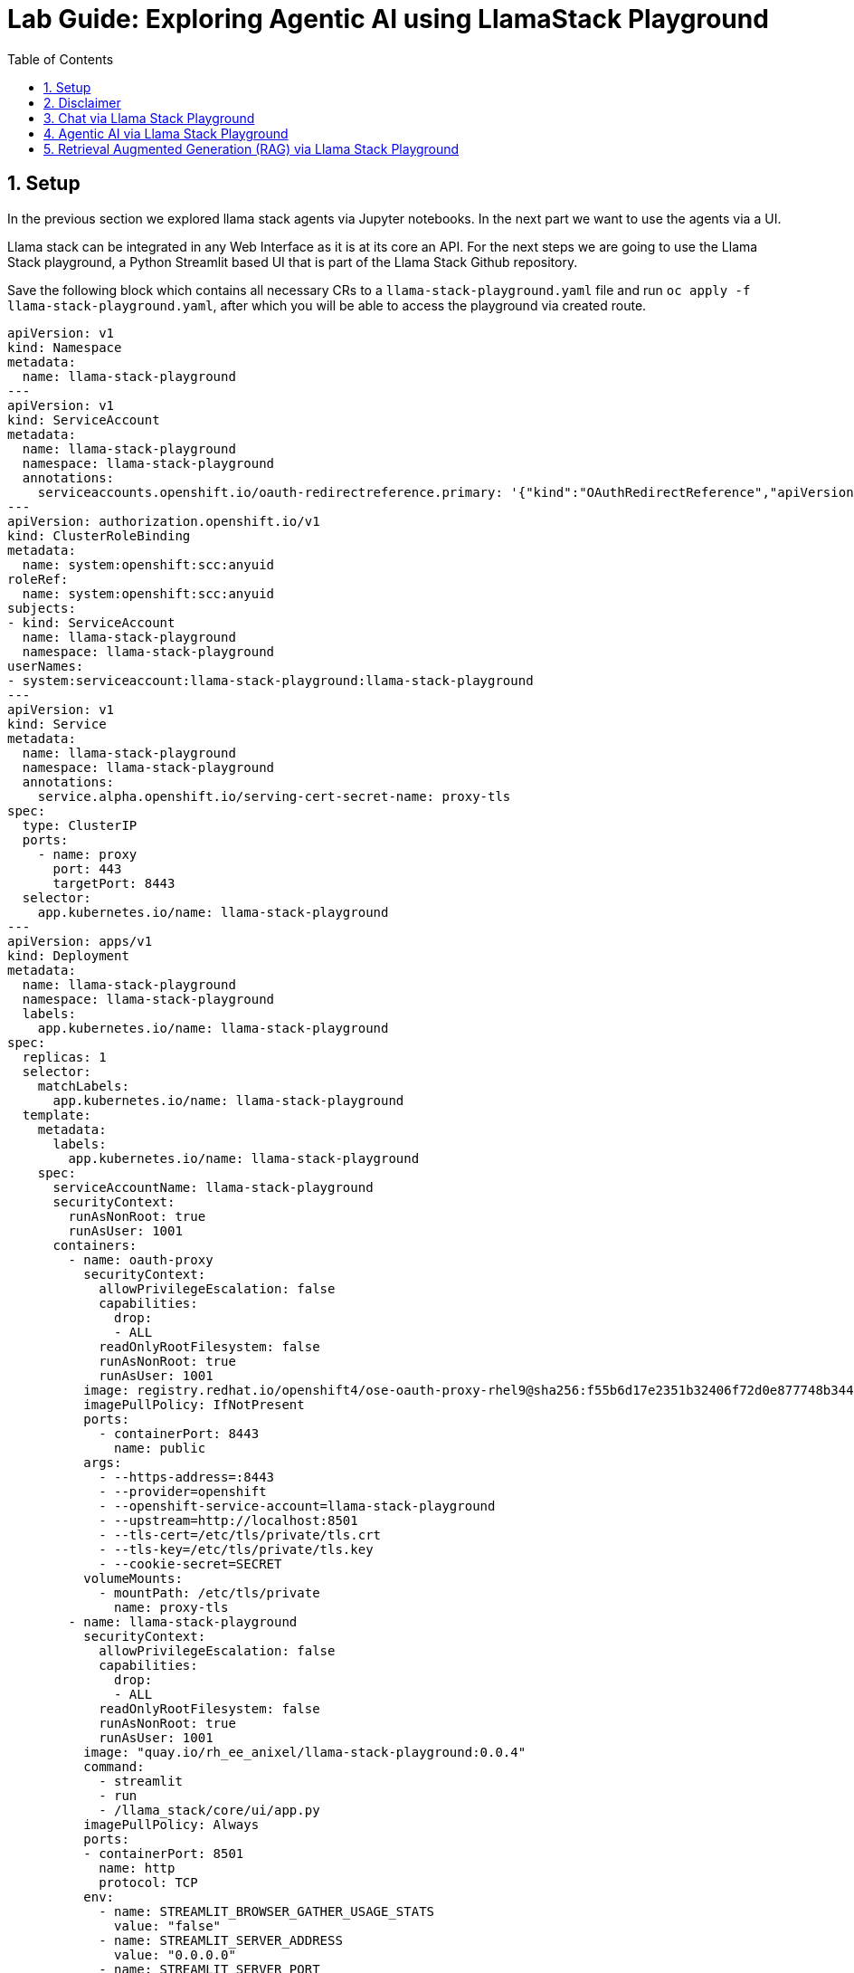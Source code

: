 = *Lab Guide: Exploring Agentic AI using LlamaStack Playground*
:stem: latexmath
:icons: font
:toc: left
:source-highlighter: highlight.js
:numbered:

== Setup

In the previous section we explored llama stack agents via Jupyter notebooks. In the next part we want to use the agents via a UI.

Llama stack can be integrated in any Web Interface as it is at its core an API. For the next steps we are going to use the Llama Stack playground, a Python Streamlit 
based UI that is part of the Llama Stack Github repository.

Save the following block which contains all necessary CRs to a `llama-stack-playground.yaml` file and run `oc apply -f llama-stack-playground.yaml`, after which you will be able to access the playground via created route.

[.console-input]
[source,yaml]
----
apiVersion: v1
kind: Namespace
metadata:
  name: llama-stack-playground
---
apiVersion: v1
kind: ServiceAccount
metadata:
  name: llama-stack-playground
  namespace: llama-stack-playground
  annotations:
    serviceaccounts.openshift.io/oauth-redirectreference.primary: '{"kind":"OAuthRedirectReference","apiVersion":"v1","reference":{"kind":"Route","name":"llama-stack-playground"}}'
---
apiVersion: authorization.openshift.io/v1
kind: ClusterRoleBinding
metadata:
  name: system:openshift:scc:anyuid
roleRef:
  name: system:openshift:scc:anyuid
subjects:
- kind: ServiceAccount
  name: llama-stack-playground
  namespace: llama-stack-playground
userNames:
- system:serviceaccount:llama-stack-playground:llama-stack-playground
---
apiVersion: v1
kind: Service
metadata:
  name: llama-stack-playground
  namespace: llama-stack-playground
  annotations:
    service.alpha.openshift.io/serving-cert-secret-name: proxy-tls
spec:
  type: ClusterIP
  ports:
    - name: proxy
      port: 443
      targetPort: 8443
  selector:
    app.kubernetes.io/name: llama-stack-playground
---
apiVersion: apps/v1
kind: Deployment
metadata:
  name: llama-stack-playground
  namespace: llama-stack-playground
  labels:
    app.kubernetes.io/name: llama-stack-playground
spec:
  replicas: 1
  selector:
    matchLabels:
      app.kubernetes.io/name: llama-stack-playground
  template:
    metadata:
      labels:
        app.kubernetes.io/name: llama-stack-playground
    spec:
      serviceAccountName: llama-stack-playground
      securityContext:
        runAsNonRoot: true
        runAsUser: 1001
      containers:
        - name: oauth-proxy
          securityContext:
            allowPrivilegeEscalation: false
            capabilities:
              drop:
              - ALL
            readOnlyRootFilesystem: false
            runAsNonRoot: true
            runAsUser: 1001
          image: registry.redhat.io/openshift4/ose-oauth-proxy-rhel9@sha256:f55b6d17e2351b32406f72d0e877748b34456b18fcd8419f19ae1687d0dce294
          imagePullPolicy: IfNotPresent
          ports:
            - containerPort: 8443
              name: public
          args:
            - --https-address=:8443
            - --provider=openshift
            - --openshift-service-account=llama-stack-playground
            - --upstream=http://localhost:8501
            - --tls-cert=/etc/tls/private/tls.crt
            - --tls-key=/etc/tls/private/tls.key
            - --cookie-secret=SECRET
          volumeMounts:
            - mountPath: /etc/tls/private
              name: proxy-tls
        - name: llama-stack-playground
          securityContext:
            allowPrivilegeEscalation: false
            capabilities:
              drop:
              - ALL
            readOnlyRootFilesystem: false
            runAsNonRoot: true
            runAsUser: 1001
          image: "quay.io/rh_ee_anixel/llama-stack-playground:0.0.4"
          command:
            - streamlit
            - run
            - /llama_stack/core/ui/app.py
          imagePullPolicy: Always
          ports:
          - containerPort: 8501
            name: http
            protocol: TCP
          env:
            - name: STREAMLIT_BROWSER_GATHER_USAGE_STATS
              value: "false"
            - name: STREAMLIT_SERVER_ADDRESS
              value: "0.0.0.0"
            - name: STREAMLIT_SERVER_PORT
              value: "8501"
            - name: LLAMA_STACK_ENDPOINT
              value: "http://llamastack-with-config-service.llama-stack:8321"
            - name: DEFAULT_MODEL
              value: "granite-31-2b-instruct"
          livenessProbe:
            failureThreshold: 3
            httpGet:
              path: /
              port: http
            initialDelaySeconds: 30
            periodSeconds: 10
            timeoutSeconds: 5
          readinessProbe:
            failureThreshold: 3
            httpGet:
              path: /
              port: http
            initialDelaySeconds: 5
            periodSeconds: 5
            timeoutSeconds: 3
          resources:
            limits:
              memory: 1Gi
            requests:
              cpu: 500m
              memory: 512Mi
      volumes:
      - name: proxy-tls
        secret:
          secretName: proxy-tls
---
apiVersion: route.openshift.io/v1
kind: Route
metadata:
  name: llama-stack-playground
  namespace: llama-stack-playground
spec:
  to:
    kind: Service
    name: llama-stack-playground
    weight: 100
  port:
    targetPort: proxy
  tls:
    termination: reencrypt
    insecureEdgeTerminationPolicy: Redirect
----

Open up the following url within a browser of your choice (accept the authentication via OpenShift oauth server) to interact with the Llama Stack Playground:

[.console-input]
[source,bash]
----
echo $(oc get route llama-stack-playground -n llama-stack-playground -o jsonpath='{.spec.host}')
----

== Disclaimer 

[WARNING]
====
Because we’re using models provided through MaaS (Models-as-a-Service), some tasks may not work perfectly on the first attempt. If that happens, simply retry a few times to achieve the expected result.
Remember, the goal of this lab isn’t to produce a flawless solution, but to help you become familiar with the core concepts of agentic AI.
====

== Chat via Llama Stack Playground 

Use the 'Chat' section of the Llama Stack Playground to chat with the two available models. The chat functionality doesn't use the memory capability of Llama Stack, so
each message is handled indivudaly. You can adapt the system configuration and see the impact on the models:

[.bordershadow]
image::agentic_ai_playground_chat.png[]


== Agentic AI via Llama Stack Playground 

Use the 'Tools' section of the Llama Stack Playground to use the agent capabilities of Llama Stack together with the configured tools. You can do the same examples as with 
the agents defined within the Jupyter notebooks xref:98_agentic_ai_llama_stack_notebook_agents.adoc[in the second part of this lab]. As we are using the agent capabilities 
the history of the prompts is now available within every prompt.

In the following example you can see the usage of the websearch tool: 

[.bordershadow]
image::agentic_ai_playground_websearch.png[]

[NOTE]
====
In the screenshot, you can also see a common issue with Agentic AI. Twice, the model attempts to use the brave_search tool (the web search tool),
but the response format is incorrect, so the agent doesn’t actually trigger the web search. In the UI, you can tell whether a tool call was executed 
by checking if the ⚒️ icon is displayed. After the question is asked again, the model’s response is formatted correctly, the brave_search tool is successfully 
invoked, and the agent provides the correct answer to the user.
====


== Retrieval Augmented Generation (RAG) via Llama Stack Playground 

In the next step we are going to explore Retrieval Augmented Generation (RAG) via the Llama Stack Playground. With RAG its possible to add context from vectorized input to the user prompts.

First we need to fill the vector database that we deployed with the llama stack server with content. 

Download the link:https://docs.redhat.com/en/documentation/red_hat_openshift_ai_self-managed/2.24/pdf/installing_and_uninstalling_openshift_ai_self-managed_in_a_disconnected_environment/Red_Hat_OpenShift_AI_Self-Managed-2.24-Installing_and_uninstalling_OpenShift_AI_Self-Managed_in_a_disconnected_environment-en-US.pdf[Red Hat OpenShift AI Self-Managed 2.24 documentation] as pdf.

Use the "RAG" section to upload the PDF. You need to follow this steps:

- Click on 'Browse File' and select the RHAOI documentation.
- Enter 'default-vector-db' inside the document collection name
- Click on 'Create Document Collection' to store the document inside the vector database
- Wait until you see the "Vector database created successfully!" message

[.bordershadow]
image::agentic_ai_llama_stack_rag_upload.png[]


Now you can scroll down and ask questions about the content of the document. The model will get context from the vector db and answer the question based on it:

- Make sure to select the 'default-vector-db' collection to be used within the RAG Parameter section 
- You can either use 'Direct' or 'Agent-based' RAG. 

[.bordershadow]
image::agentic_ai_playground_rag_agent.png[]


[NOTE]
====
Within a customer scenario the default upload is done via pipelines, while it is still able to upload additional content by the user.
====
